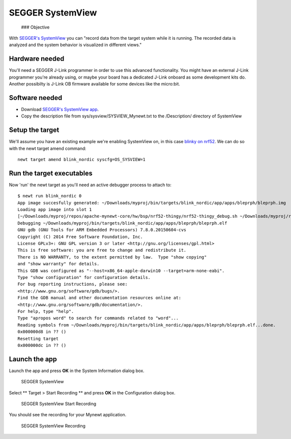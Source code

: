 SEGGER SystemView
-----------------

 ### Objective

With `SEGGER's SystemView <https://www.segger.com/systemview.html>`__
you can "record data from the target system while it is running. The
recorded data is analyzed and the system behavior is visualized in
different views."

Hardware needed
~~~~~~~~~~~~~~~

You'll need a SEGGER J-Link programmer in order to use this advanced
functionality. You might have an external J-Link programmer you're
already using, or maybe your board has a dedicated J-Link onboard as
some development kits do. Another possibilty is J-Link OB firmware
available for some devices like the micro:bit.

Software needed
~~~~~~~~~~~~~~~

-  Download `SEGGER's SystemView
   app <https://www.segger.com/downloads/free-utilities/>`__.
-  Copy the description file from sys/sysview/SYSVIEW\_Mynewt.txt to the
   /Description/ directory of SystemView

Setup the target
~~~~~~~~~~~~~~~~

We'll assume you have an existing example we're enabling SystemView on,
in this case `blinky on nrf52 <nRF52.html>`__. We can do so with the newt
target amend command:

::

    newt target amend blink_nordic syscfg=OS_SYSVIEW=1

Run the target executables
~~~~~~~~~~~~~~~~~~~~~~~~~~

Now 'run' the newt target as you'll need an active debugger process to
attach to:

::

    $ newt run blink_nordic 0
    App image succesfully generated: ~/Downloads/myproj/bin/targets/blink_nordic/app/apps/bleprph/bleprph.img
    Loading app image into slot 1
    [~/Downloads/myproj/repos/apache-mynewt-core/hw/bsp/nrf52-thingy/nrf52-thingy_debug.sh ~/Downloads/myproj/repos/apache-mynewt-core/hw/bsp/nrf52-thingy ~/Downloads/myproj/bin/targets/blink_nordic/app/apps/bleprph/bleprph]
    Debugging ~/Downloads/myproj/bin/targets/blink_nordic/app/apps/bleprph/bleprph.elf
    GNU gdb (GNU Tools for ARM Embedded Processors) 7.8.0.20150604-cvs
    Copyright (C) 2014 Free Software Foundation, Inc.
    License GPLv3+: GNU GPL version 3 or later <http://gnu.org/licenses/gpl.html>
    This is free software: you are free to change and redistribute it.
    There is NO WARRANTY, to the extent permitted by law.  Type "show copying"
    and "show warranty" for details.
    This GDB was configured as "--host=x86_64-apple-darwin10 --target=arm-none-eabi".
    Type "show configuration" for configuration details.
    For bug reporting instructions, please see:
    <http://www.gnu.org/software/gdb/bugs/>.
    Find the GDB manual and other documentation resources online at:
    <http://www.gnu.org/software/gdb/documentation/>.
    For help, type "help".
    Type "apropos word" to search for commands related to "word"...
    Reading symbols from ~/Downloads/myproj/bin/targets/blink_nordic/app/apps/bleprph/bleprph.elf...done.
    0x000000d8 in ?? ()
    Resetting target
    0x000000dc in ?? ()

Launch the app
~~~~~~~~~~~~~~

Launch the app and press **OK** in the System Information dialog box.

.. figure:: pics/segger_sysview1.png
   :alt: SEGGER SystemView

   SEGGER SystemView

Select \*\* Target > Start Recording \*\* and press **OK** in the
Configuration dialog box.

.. figure:: pics/segger_sysview_start_record.png
   :alt: SEGGER SystemView Start Recording

   SEGGER SystemView Start Recording

You should see the recording for your Mynewt application.

.. figure:: pics/segger_sysview_recording.png
   :alt: SEGGER SystemView Recording

   SEGGER SystemView Recording
